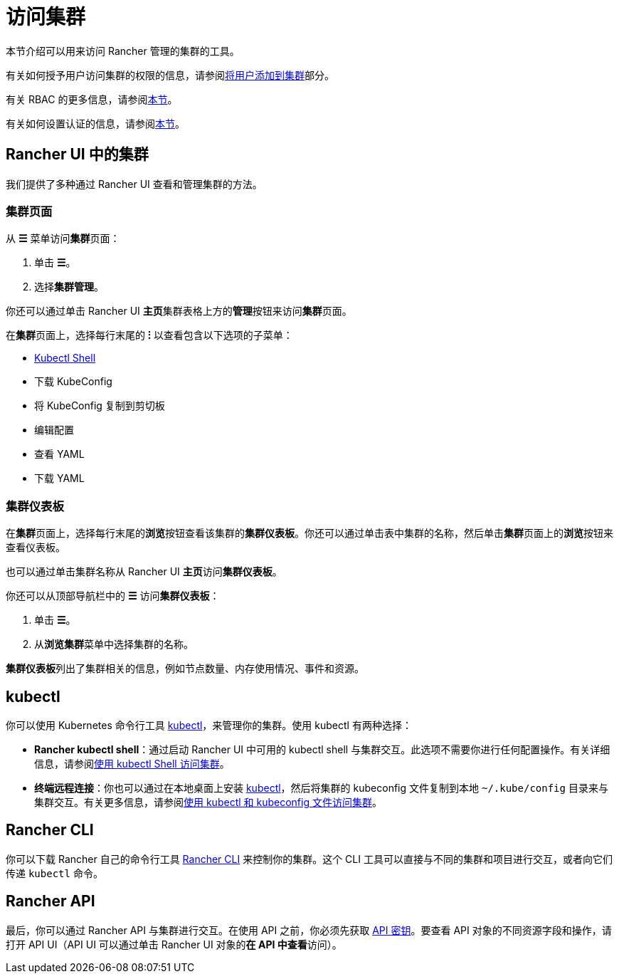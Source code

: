 = 访问集群

本节介绍可以用来访问 Rancher 管理的集群的工具。

有关如何授予用户访问集群的权限的信息，请参阅xref:add-users-to-clusters.adoc[将用户添加到集群]部分。

有关 RBAC 的更多信息，请参阅xref:../../authentication-permissions-and-global-configuration/manage-role-based-access-control-rbac/manage-role-based-access-control-rbac.adoc[本节]。

有关如何设置认证的信息，请参阅xref:../../authentication-permissions-and-global-configuration/authentication-config/authentication-config.adoc[本节]。

== Rancher UI 中的集群

我们提供了多种通过 Rancher UI 查看和管理集群的方法。

=== 集群页面

从 *☰* 菜单访问**集群**页面：

. 单击 *☰*。
. 选择**集群管理**。

你还可以通过单击 Rancher UI **主页**集群表格上方的**管理**按钮来访问**集群**页面。

在**集群**页面上，选择每行末尾的 *⁝* 以查看包含以下选项的子菜单：

* xref:use-kubectl-and-kubeconfig.adoc[Kubectl Shell]
* 下载 KubeConfig
* 将 KubeConfig 复制到剪切板
* 编辑配置
* 查看 YAML
* 下载 YAML

=== 集群仪表板

在**集群**页面上，选择每行末尾的**浏览**按钮查看该集群的**集群仪表板**。你还可以通过单击表中集群的名称，然后单击**集群**页面上的**浏览**按钮来查看仪表板。

也可以通过单击集群名称从 Rancher UI **主页**访问**集群仪表板**。

你还可以从顶部导航栏中的 *☰* 访问**集群仪表板**：

. 单击 *☰*。
. 从**浏览集群**菜单中选择集群的名称。

**集群仪表板**列出了集群相关的信息，例如节点数量、内存使用情况、事件和资源。

== kubectl

你可以使用 Kubernetes 命令行工具 https://kubernetes.io/docs/reference/kubectl/overview/[kubectl]，来管理你的集群。使用 kubectl 有两种选择：

* *Rancher kubectl shell*：通过启动 Rancher UI 中可用的 kubectl shell 与集群交互。此选项不需要你进行任何配置操作。有关详细信息，请参阅xref:use-kubectl-and-kubeconfig.adoc[使用 kubectl Shell 访问集群]。
* *终端远程连接*：你也可以通过在本地桌面上安装 https://kubernetes.io/docs/tasks/tools/install-kubectl/[kubectl]，然后将集群的 kubeconfig 文件复制到本地 `~/.kube/config` 目录来与集群交互。有关更多信息，请参阅xref:use-kubectl-and-kubeconfig.adoc[使用 kubectl 和 kubeconfig 文件访问集群]。

== Rancher CLI

你可以下载 Rancher 自己的命令行工具 xref:../../../../reference-guides/cli-with-rancher/cli-with-rancher.adoc[Rancher CLI] 来控制你的集群。这个 CLI 工具可以直接与不同的集群和项目进行交互，或者向它们传递 `kubectl` 命令。

== Rancher API

最后，你可以通过 Rancher API 与集群进行交互。在使用 API 之前，你必须先获取 xref:../../../../reference-guides/user-settings/api-keys.adoc[API 密钥]。要查看 API 对象的不同资源字段和操作，请打开 API UI（API UI 可以通过单击 Rancher UI 对象的**在 API 中查看**访问）。
